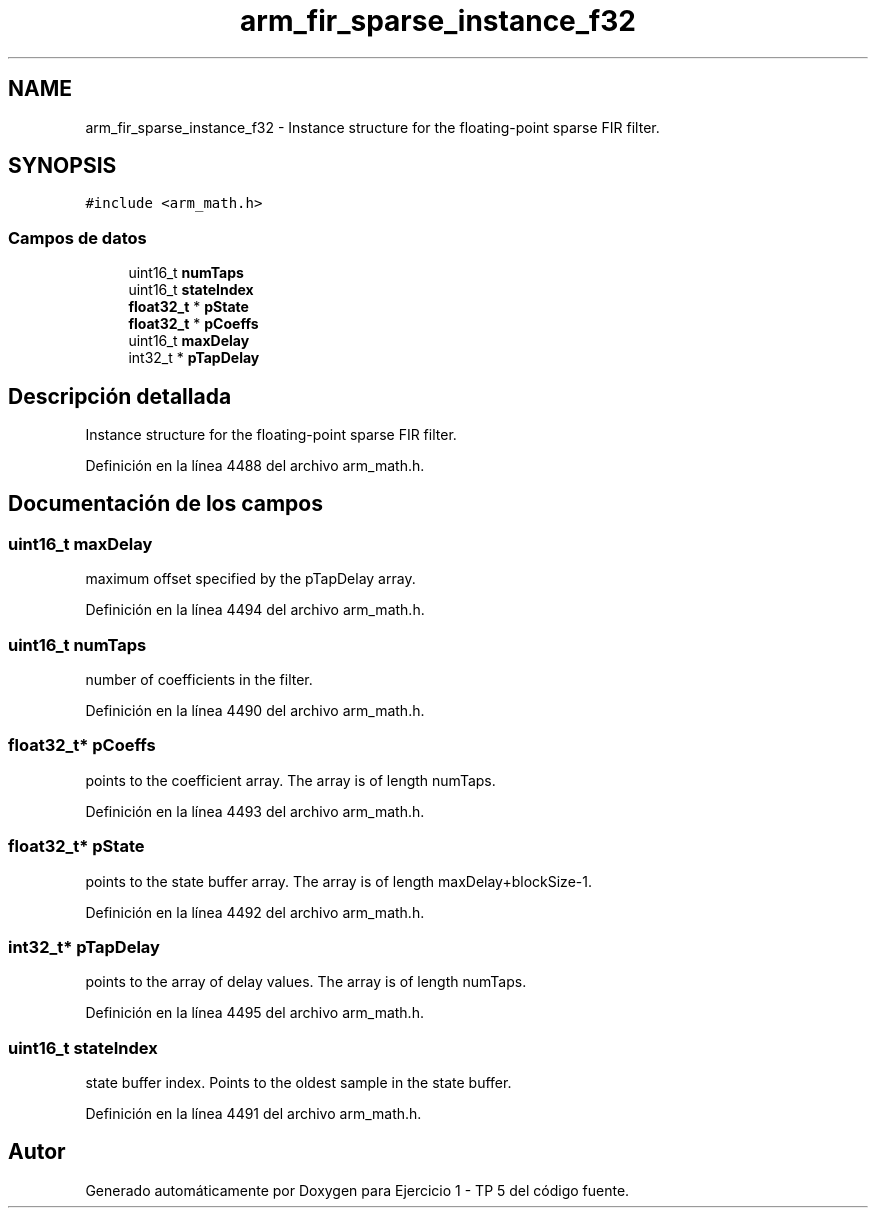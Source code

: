 .TH "arm_fir_sparse_instance_f32" 3 "Viernes, 14 de Septiembre de 2018" "Ejercicio 1 - TP 5" \" -*- nroff -*-
.ad l
.nh
.SH NAME
arm_fir_sparse_instance_f32 \- Instance structure for the floating-point sparse FIR filter\&.  

.SH SYNOPSIS
.br
.PP
.PP
\fC#include <arm_math\&.h>\fP
.SS "Campos de datos"

.in +1c
.ti -1c
.RI "uint16_t \fBnumTaps\fP"
.br
.ti -1c
.RI "uint16_t \fBstateIndex\fP"
.br
.ti -1c
.RI "\fBfloat32_t\fP * \fBpState\fP"
.br
.ti -1c
.RI "\fBfloat32_t\fP * \fBpCoeffs\fP"
.br
.ti -1c
.RI "uint16_t \fBmaxDelay\fP"
.br
.ti -1c
.RI "int32_t * \fBpTapDelay\fP"
.br
.in -1c
.SH "Descripción detallada"
.PP 
Instance structure for the floating-point sparse FIR filter\&. 
.PP
Definición en la línea 4488 del archivo arm_math\&.h\&.
.SH "Documentación de los campos"
.PP 
.SS "uint16_t maxDelay"
maximum offset specified by the pTapDelay array\&. 
.PP
Definición en la línea 4494 del archivo arm_math\&.h\&.
.SS "uint16_t numTaps"
number of coefficients in the filter\&. 
.PP
Definición en la línea 4490 del archivo arm_math\&.h\&.
.SS "\fBfloat32_t\fP* pCoeffs"
points to the coefficient array\&. The array is of length numTaps\&. 
.PP
Definición en la línea 4493 del archivo arm_math\&.h\&.
.SS "\fBfloat32_t\fP* pState"
points to the state buffer array\&. The array is of length maxDelay+blockSize-1\&. 
.PP
Definición en la línea 4492 del archivo arm_math\&.h\&.
.SS "int32_t* pTapDelay"
points to the array of delay values\&. The array is of length numTaps\&. 
.PP
Definición en la línea 4495 del archivo arm_math\&.h\&.
.SS "uint16_t stateIndex"
state buffer index\&. Points to the oldest sample in the state buffer\&. 
.PP
Definición en la línea 4491 del archivo arm_math\&.h\&.

.SH "Autor"
.PP 
Generado automáticamente por Doxygen para Ejercicio 1 - TP 5 del código fuente\&.
